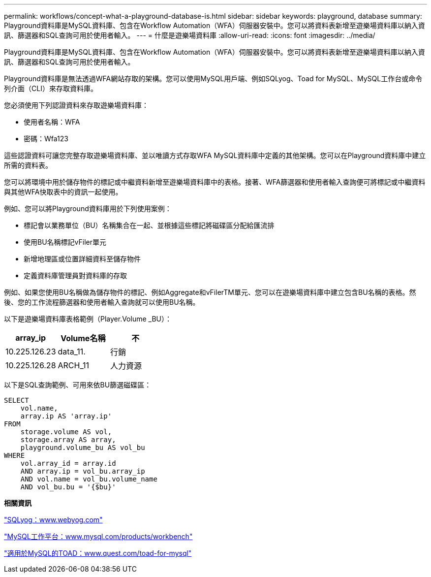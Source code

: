 ---
permalink: workflows/concept-what-a-playground-database-is.html 
sidebar: sidebar 
keywords: playground, database 
summary: Playground資料庫是MySQL資料庫、包含在Workflow Automation（WFA）伺服器安裝中。您可以將資料表新增至遊樂場資料庫以納入資訊、篩選器和SQL查詢可用於使用者輸入。 
---
= 什麼是遊樂場資料庫
:allow-uri-read: 
:icons: font
:imagesdir: ../media/


[role="lead"]
Playground資料庫是MySQL資料庫、包含在Workflow Automation（WFA）伺服器安裝中。您可以將資料表新增至遊樂場資料庫以納入資訊、篩選器和SQL查詢可用於使用者輸入。

Playground資料庫是無法透過WFA網站存取的架構。您可以使用MySQL用戶端、例如SQLyog、Toad for MySQL、MySQL工作台或命令列介面（CLI）來存取資料庫。

您必須使用下列認證資料來存取遊樂場資料庫：

* 使用者名稱：WFA
* 密碼：Wfa123


這些認證資料可讓您完整存取遊樂場資料庫、並以唯讀方式存取WFA MySQL資料庫中定義的其他架構。您可以在Playground資料庫中建立所需的資料表。

您可以將環境中用於儲存物件的標記或中繼資料新增至遊樂場資料庫中的表格。接著、WFA篩選器和使用者輸入查詢便可將標記或中繼資料與其他WFA快取表中的資訊一起使用。

例如、您可以將Playground資料庫用於下列使用案例：

* 標記會以業務單位（BU）名稱集合在一起、並根據這些標記將磁碟區分配給匯流排
* 使用BU名稱標記vFiler單元
* 新增地理區或位置詳細資料至儲存物件
* 定義資料庫管理員對資料庫的存取


例如、如果您使用BU名稱做為儲存物件的標記、例如Aggregate和vFilerTM單元、您可以在遊樂場資料庫中建立包含BU名稱的表格。然後、您的工作流程篩選器和使用者輸入查詢就可以使用BU名稱。

以下是遊樂場資料庫表格範例（Player.Volume _BU）：

[cols="3*"]
|===
| array_ip | Volume名稱 | 不 


 a| 
10.225.126.23
 a| 
data_11.
 a| 
行銷



 a| 
10.225.126.28
 a| 
ARCH_11
 a| 
人力資源

|===
以下是SQL查詢範例、可用來依BU篩選磁碟區：

[listing]
----
SELECT
    vol.name,
    array.ip AS 'array.ip'
FROM
    storage.volume AS vol,
    storage.array AS array,
    playground.volume_bu AS vol_bu
WHERE
    vol.array_id = array.id
    AND array.ip = vol_bu.array_ip
    AND vol.name = vol_bu.volume_name
    AND vol_bu.bu = '{$bu}'
----
*相關資訊*

https://www.webyog.com/["SQLyog：www.webyog.com"^]

http://www.mysql.com/products/workbench/["MySQL工作平台：www.mysql.com/products/workbench"^]

http://www.quest.com/toad-for-mysql/["適用於MySQL的TOAD：www.quest.com/toad-for-mysql"^]
